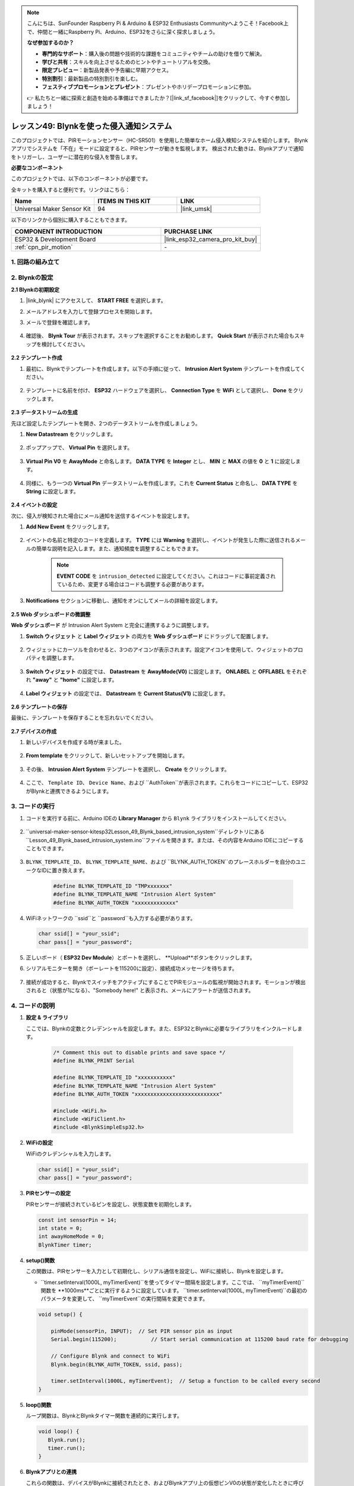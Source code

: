 

.. note::

    こんにちは、SunFounder Raspberry Pi & Arduino & ESP32 Enthusiasts Communityへようこそ！Facebook上で、仲間と一緒にRaspberry Pi、Arduino、ESP32をさらに深く探求しましょう。

    **なぜ参加するのか？**

    - **専門的なサポート**：購入後の問題や技術的な課題をコミュニティやチームの助けを借りて解決。
    - **学びと共有**：スキルを向上させるためのヒントやチュートリアルを交換。
    - **限定プレビュー**：新製品発表や予告編に早期アクセス。
    - **特別割引**：最新製品の特別割引を楽しむ。
    - **フェスティブプロモーションとプレゼント**：プレゼントやホリデープロモーションに参加。

    👉 私たちと一緒に探索と創造を始める準備はできましたか？[|link_sf_facebook|]をクリックして、今すぐ参加しましょう！
.. _esp32_iot_intrusion_alert_system:

レッスン49: Blynkを使った侵入通知システム
=============================================================

このプロジェクトでは、PIRモーションセンサー（HC-SR501）を使用した簡単なホーム侵入検知システムを紹介します。
Blynkアプリでシステムを「不在」モードに設定すると、PIRセンサーが動きを監視します。
検出された動きは、Blynkアプリで通知をトリガーし、ユーザーに潜在的な侵入を警告します。

**必要なコンポーネント**

このプロジェクトでは、以下のコンポーネントが必要です。

全キットを購入すると便利です。リンクはこちら：

.. list-table::
    :widths: 20 20 20
    :header-rows: 1

    *   - Name	
        - ITEMS IN THIS KIT
        - LINK
    *   - Universal Maker Sensor Kit
        - 94
        - |link_umsk|

以下のリンクから個別に購入することもできます。

.. list-table::
    :widths: 30 20
    :header-rows: 1

    *   - COMPONENT INTRODUCTION
        - PURCHASE LINK

    *   - ESP32 & Development Board
        - |link_esp32_camera_pro_kit_buy|
    *   - :ref:`cpn_pir_motion`
        - \-

1. 回路の組み立て
--------------------

.. image:: img/Lesson_12_PIR_Module_esp32_bb.png
    :width: 100%
    :align: center

2. Blynkの設定
----------------------

**2.1 Blynkの初期設定**

#. |link_blynk| にアクセスして、 **START FREE** を選択します。

   .. image:: img/09_blynk_access.png
        :width: 90%

#. メールアドレスを入力して登録プロセスを開始します。

   .. image:: img/09_blynk_sign_in.png
        :width: 70%
        :align: center

#. メールで登録を確認します。

    .. image:: img/09_blynk_password.png
        :width: 90%

#. 確認後、 **Blynk Tour** が表示されます。スキップを選択することをお勧めします。 **Quick Start** が表示された場合もスキップを検討してください。
   
    .. image:: img/09_blynk_tour.png
        :width: 90%
**2.2 テンプレート作成**

#. 最初に、Blynkでテンプレートを作成します。以下の手順に従って、 **Intrusion Alert System** テンプレートを作成してください。

    .. image:: img/09_create_template_1_shadow.png
        :width: 700
        :align: center

#. テンプレートに名前を付け、 **ESP32** ハードウェアを選択し、 **Connection Type** を **WiFi** として選択し、 **Done** をクリックします。

    .. image:: img/09_create_template_2_shadow.png
        :width: 700
        :align: center

**2.3 データストリームの生成**

先ほど設定したテンプレートを開き、2つのデータストリームを作成しましょう。

#. **New Datastream** をクリックします。

    .. image:: img/09_blynk_new_datastream.png
        :width: 700
        :align: center

#. ポップアップで、 **Virtual Pin** を選択します。

    .. image:: img/09_blynk_datastream_virtual.png
        :width: 700
        :align: center

#. **Virtual Pin V0** を **AwayMode** と命名します。 **DATA TYPE** を **Integer** とし、 **MIN** と **MAX** の値を **0** と **1** に設定します。

    .. image:: img/09_create_template_shadow.png
        :width: 700
        :align: center

#. 同様に、もう一つの **Virtual Pin** データストリームを作成します。これを **Current Status** と命名し、 **DATA TYPE** を **String** に設定します。

    .. image:: img/09_datastream_1_shadow.png
        :width: 700
        :align: center

**2.4 イベントの設定**

次に、侵入が検知された場合にメール通知を送信するイベントを設定します。

#. **Add New Event** をクリックします。

    .. image:: img/09_blynk_event_add.png

#. イベントの名前と特定のコードを定義します。 **TYPE** には **Warning** を選択し、イベントが発生した際に送信されるメールの簡単な説明を記入します。また、通知頻度を調整することもできます。

    .. note::
        
        **EVENT CODE** を ``intrusion_detected`` に設定してください。これはコードに事前定義されているため、変更する場合はコードも調整する必要があります。

    .. image:: img/09_event_1_shadow.png
        :width: 700
        :align: center

#. **Notifications** セクションに移動し、通知をオンにしてメールの詳細を設定します。

    .. image:: img/09_event_2_shadow.png
        :width: 80%
        :align: center

.. raw:: html
    
    <br/> 

**2.5 Web ダッシュボードの微調整**

**Web ダッシュボード** が Intrusion Alert System と完全に連携するように調整します。

#. **Switch ウィジェット** と **Label ウィジェット** の両方を **Web ダッシュボード** にドラッグして配置します。

    .. image:: img/09_web_dashboard_1_shadow.png
        :width: 100%
        :align: center

#. ウィジェットにカーソルを合わせると、3つのアイコンが表示されます。設定アイコンを使用して、ウィジェットのプロパティを調整します。

    .. image:: img/09_blynk_dashboard_set.png
        :width: 100%
        :align: center

#. **Switch ウィジェット** の設定では、 **Datastream** を **AwayMode(V0)** に設定します。 **ONLABEL** と **OFFLABEL** をそれぞれ **"away"** と **"home"** に設定します。

    .. image:: img/09_web_dashboard_2_shadow.png
        :width: 100%
        :align: center

#. **Label ウィジェット** の設定では、 **Datastream** を **Current Status(V1)** に設定します。

    .. image:: img/09_web_dashboard_3_shadow.png
        :width: 100%
        :align: center
**2.6 テンプレートの保存**

最後に、テンプレートを保存することを忘れないでください。

    .. image:: img/09_save_template_shadow.png
        :width: 100%
        :align: center

**2.7 デバイスの作成**

#. 新しいデバイスを作成する時が来ました。

    .. image:: img/09_blynk_device_new.png
        :width: 700
        :align: center

#. **From template** をクリックして、新しいセットアップを開始します。

    .. image:: img/09_blynk_device_template.png
        :width: 700
        :align: center

#. その後、 **Intrusion Alert System** テンプレートを選択し、 **Create** をクリックします。

    .. image:: img/09_blynk_device_template2.png
        :width: 700
        :align: center

#. ここで、 ``Template ID``、 ``Device Name``、および ``AuthToken``が表示されます。これらをコードにコピーして、ESP32がBlynkと連携できるようにします。

    .. image:: img/09_blynk_device_code.png
        :width: 700
        :align: center

3. コードの実行
-----------------------------
#. コードを実行する前に、Arduino IDEの **Library Manager** から ``Blynk`` ライブラリをインストールしてください。

    .. image:: img/09_blynk_add_library.png
        :width: 700
        :align: center

#. ``universal-maker-sensor-kit\esp32\Lesson_49_Blynk_based_intrusion_system``ディレクトリにある ``Lesson_49_Blynk_based_intrusion_system.ino``ファイルを開きます。または、その内容をArduino IDEにコピーすることもできます。

    .. raw:: html

        <iframe src=https://create.arduino.cc/editor/sunfounder01/987fb2fd-47e9-4a73-9020-6b2111eadd9c/preview?embed style="height:510px;width:100%;margin:10px 0" frameborder=0></iframe>
        

#. ``BLYNK_TEMPLATE_ID``、 ``BLYNK_TEMPLATE_NAME``、および ``BLYNK_AUTH_TOKEN``のプレースホルダーを自分のユニークなIDに置き換えます。

    .. code-block:: arduino
    
        #define BLYNK_TEMPLATE_ID "TMPxxxxxxx"
        #define BLYNK_TEMPLATE_NAME "Intrusion Alert System"
        #define BLYNK_AUTH_TOKEN "xxxxxxxxxxxxx"

#. WiFiネットワークの ``ssid``と ``password``も入力する必要があります。

   .. code-block:: arduino

        char ssid[] = "your_ssid";
        char pass[] = "your_password";

#. 正しいボード（ **ESP32 Dev Module**）とポートを選択し、 **Upload**ボタンをクリックします。

#. シリアルモニターを開き（ボーレートを115200に設定）、接続成功メッセージを待ちます。

    .. image:: img/09_blynk_upload_code.png
        :align: center

#. 接続が成功すると、BlynkでスイッチをアクティブにすることでPIRモジュールの監視が開始されます。モーションが検出されると（状態が1になる）、"Somebody here!" と表示され、メールにアラートが送信されます。

    .. image:: img/09_blynk_code_alarm.png
        :width: 700
        :align: center

4. コードの説明
-----------------------------

#. **設定 & ライブラリ**

   ここでは、Blynkの定数とクレデンシャルを設定します。また、ESP32とBlynkに必要なライブラリをインクルードします。

    .. code-block:: arduino

        /* Comment this out to disable prints and save space */
        #define BLYNK_PRINT Serial

        #define BLYNK_TEMPLATE_ID "xxxxxxxxxxx"
        #define BLYNK_TEMPLATE_NAME "Intrusion Alert System"
        #define BLYNK_AUTH_TOKEN "xxxxxxxxxxxxxxxxxxxxxxxxxxx"

        #include <WiFi.h>
        #include <WiFiClient.h>
        #include <BlynkSimpleEsp32.h>

#. **WiFiの設定**

   WiFiのクレデンシャルを入力します。

   .. code-block:: arduino

        char ssid[] = "your_ssid";
        char pass[] = "your_password";

#. **PIRセンサーの設定**

   PIRセンサーが接続されているピンを設定し、状態変数を初期化します。

   .. code-block:: arduino

      const int sensorPin = 14;
      int state = 0;
      int awayHomeMode = 0;
      BlynkTimer timer;

#. **setup()関数**

   この関数は、PIRセンサーを入力として初期化し、シリアル通信を設定し、WiFiに接続し、Blynkを設定します。

   - ``timer.setInterval(1000L, myTimerEvent)``を使ってタイマー間隔を設定します。ここでは、 ``myTimerEvent()``関数を **1000ms**ごとに実行するように設定しています。 ``timer.setInterval(1000L, myTimerEvent)``の最初のパラメータを変更して、 ``myTimerEvent``の実行間隔を変更できます。

   .. raw:: html
    
    <br/> 

   .. code-block:: arduino

        void setup() {

            pinMode(sensorPin, INPUT);  // Set PIR sensor pin as input
            Serial.begin(115200);           // Start serial communication at 115200 baud rate for debugging
            
            // Configure Blynk and connect to WiFi
            Blynk.begin(BLYNK_AUTH_TOKEN, ssid, pass);
            
            timer.setInterval(1000L, myTimerEvent);  // Setup a function to be called every second
        }

#. **loop()関数**

   ループ関数は、BlynkとBlynkタイマー関数を連続的に実行します。

   .. code-block:: arduino

        void loop() {
           Blynk.run();
           timer.run();
        }
#. **Blynkアプリとの連携**

   これらの関数は、デバイスがBlynkに接続されたとき、およびBlynkアプリ上の仮想ピンV0の状態が変化したときに呼び出されます。

   - デバイスがBlynkサーバーに接続されるたびに、またはネットワークの問題で再接続されるたびに、 ``BLYNK_CONNECTED()``関数が呼び出されます。 ``Blynk.syncVirtual()``コマンドは、指定された仮想ピンの値をリクエストし、 ``BLYNK_WRITE()``呼び出しを行います。

   - Blynkサーバー上の仮想ピンの値が変更されるたびに、 ``BLYNK_WRITE()``がトリガーされます。

   .. raw:: html
    
    <br/> 

   .. code-block:: arduino
      
        // This function is called every time the device is connected to the Blynk.Cloud
        BLYNK_CONNECTED() {
            Blynk.syncVirtual(V0);
        }
      
        // This function is called every time the Virtual Pin 0 state changes
        BLYNK_WRITE(V0) {
            awayHomeMode = param.asInt();
            // additional logic
        }

#. **データ処理**

   毎秒、 ``myTimerEvent()`` 関数が ``sendData()`` を呼び出します。Blynkでアウェイモードが有効になっている場合、PIRセンサーをチェックし、動きが検出された場合はBlynkに通知を送信します。

   - ``Blynk.virtualWrite(V1, "Somebody in your house! Please check!");``を使用してラベルのテキストを変更します。

   - ``Blynk.logEvent("intrusion_detected");``を使用してBlynkにイベントを記録します。

   .. raw:: html
    
    <br/> 

   .. code-block:: arduino

        void myTimerEvent() {
           sendData();
        }

        void sendData() {
           if (awayHomeMode == 1) {
              state = digitalRead(sensorPin);  // Read the state of the PIR sensor

              Serial.print("state:");
              Serial.println(state);

              // If the sensor detects movement, send an alert to the Blynk app
              if (state == HIGH) {
                Serial.println("Somebody here!");
                Blynk.virtualWrite(V1, "Somebody in your house! Please check!");
                Blynk.logEvent("intrusion_detected");
              }
           }
        }

**参考**

- |link_blynk_doc|
- |link_blynk_quickstart| 
- |link_blynk_virtualWrite|
- |link_blynk_logEvent|
- |link_blynk_timer_intro|
- |link_blynk_syncing| 
- |link_blynk_write|